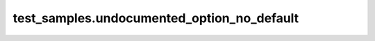 
###########################################
test_samples.undocumented_option_no_default
###########################################

.. module:: test_samples.undocumented_option_no_default


.. data:: "UNDOCUMENTED_OPTION_NO_DEFAULT"


   .. note:: 

      
                  This variable is a user-editable option,
                  meaning it appears within the cache and can be
                  edited on the command line by the :code:`-D` flag.
                  

   

   :Help text: "This is an undocumented option and it doesn't have a default value"

   :Default value: OFF

   :type: bool

